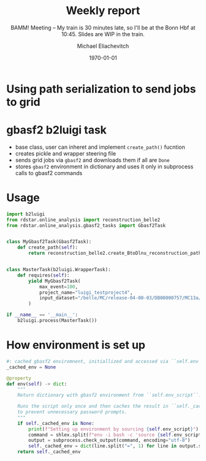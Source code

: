 #+STARTUP: showall
#+TITLE: Weekly report
#+SUBTITLE: BAMM! Meeting -- My train is 30 minutes late, so I'll be at the Bonn Hbf at 10:45. Slides are WIP in the train.
#+AUTHOR: Michael Eliachevitch
#+DATE: \today
#+LATEX_COMPILER: xelatex
#+OPTIONS:  toc:nil num:nil title:t
#+LATEX_CLASS: beamer
#+LATEX_CLASS_OPTIONS: [aspectratio=169, 16pt]
#+BEAMER_HEADER: \usepackage{templates/metropolisbonn}
#+BEAMER_HEADER: \usepackage{hepnames, hepparticles}
#+BEAMER_HEADER: \usepackage[mode=build]{standalone}
#+BEAMER_HEADER: \institute{Physikalisches Institut --- Rheinische Friedrich-Wilhelms-Universität Bonn}
#+BEAMER_HEADER: \hypersetup{colorlinks, urlcolor=bonnblue}
#+BEAMER_HEADER: \lstset{keywordstyle=\bfseries\color{bonnblue}, commentstyle=\itshape\color{bonnunigrau}, identifierstyle=\color{bonntextgrau}, stringstyle=\color{bonnyellow}}
#+COLUMNS: %45ITEM %10BEAMER_env(Env) %10BEAMER_act(Act) %4BEAMER_col(Col) %8BEAMER_opt(Opt)
* Using path serialization to send jobs to grid
#+begin_export latex
\centering
\includestandalone[width=0.8\textwidth]{figures/pickled_paths_to_gbasf2/pickled_paths_to_gbasf2}
#+end_export
* gbasf2 b2luigi task
- base class, user can inheret and implement =create_path()= fucntion
- creates pickle and wrapper steering file
- sends grid jobs via =gbasf2= and downloads them if all are =Done=
- stores =gbasf2= environment in dictionary and uses it only in subprocess calls
  to gbasf2 commands
#+begin_export latex
\appendix
#+end_export

* Usage
#+ATTR_LATEX: :options basicstyle=\tiny\ttfamily, xleftmargin=-5pt
#+begin_src python
import b2luigi
from rdstar.online_analysis import reconstruction_belle2
from rdstar.online_analysis.gbasf2_tasks import Gbasf2Task


class MyGbasf2Task(Gbasf2Task):
    def create_path(self):
        return reconstruction_belle2.create_BtoDlnu_reconstruction_path()


class MasterTask(b2luigi.WrapperTask):
    def requires(self):
        yield MyGbasf2Task(
            max_event=100,
            project_name="luigi_testproject4",
            input_dataset="/belle/MC/release-04-00-03/DB00000757/MC13a/prod00009434/s00/e1003/4S/r00000/mixed/mdst/sub00/mdst_000255_prod00009434_task10020000255.root",
        )

if __name__ == '__main__':
    b2luigi.process(MasterTask())
#+end_src
* How environment is set up
#+ATTR_LATEX: :options basicstyle=\tiny\ttfamily, xleftmargin=-5pt
#+begin_src python
    #: cached gbasf2 enviromnent, initiallized and accessed via ``self.env``
    _cached_env = None

    @property
    def env(self) -> dict:
        """
        Return dictionary with gbasf2 environment from ``self.env_script``.

        Runs the script only once and then caches the result in ``self._cached_env``
        to prevent unnecessary password prompts.
        """
        if self._cached_env is None:
            print(f"Setting up environment by sourcing {self.env_script}")
            command = shlex.split(f"env -i bash -c 'source {self.env_script} > /dev/null && env'")
            output = subprocess.check_output(command, encoding="utf-8")
            self._cached_env = dict(line.split("=", 1) for line in output.splitlines())
        return self._cached_env
#+end_src
* Compilation command                                              :noexport:
#+begin_src elisp
  (let ((async nil))
    (org-beamer-export-to-pdf async))
#+end_src

#+RESULTS:
: /home/michael/talks/2020-02-10_bamm!_status/bamm_status_2020-02-10.pdf

* Local variables                                          :noexport:ARCHIVE:
# Local Variables:
# TeX-engine: xetex
# eval: (plist-put org-format-latex-options :scale 1.4)
# eval: (org-beamer-mode 1)
# End:
